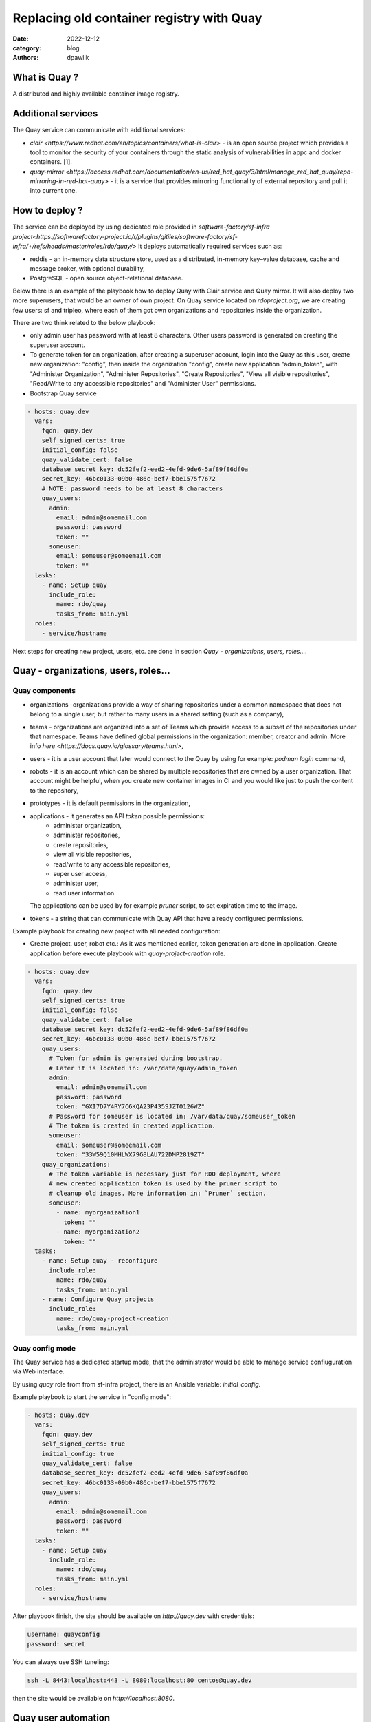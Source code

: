 Replacing old container registry with Quay
##########################################

:date: 2022-12-12
:category: blog
:authors: dpawlik

.. _what-:

What is Quay ?
==============

A distributed and highly available container image registry.

.. _additional-services-:

Additional services
===================

The Quay service can communicate with additional services:

- `clair <https://www.redhat.com/en/topics/containers/what-is-clair>` - is an open source project which provides a tool to monitor the
  security of your containers through the static analysis of vulnerabilities
  in appc and docker containers. [1].
- `quay-mirror <https://access.redhat.com/documentation/en-us/red_hat_quay/3/html/manage_red_hat_quay/repo-mirroring-in-red-hat-quay>` - it is a service
  that provides mirroring functionality of external repository and pull
  it into current one.

.. _howto-:

How to deploy ?
===============

The service can be deployed by using dedicated role provided in `software-factory/sf-infra project<https://softwarefactory-project.io/r/plugins/gitiles/software-factory/sf-infra/+/refs/heads/master/roles/rdo/quay/>`
It deploys automatically required services such as:

- reddis - an in-memory data structure store, used as a distributed,
  in-memory key–value database, cache and message broker, with
  optional durability,
- PostgreSQL - open source object-relational database.

Below there is an example of the playbook how to deploy Quay with
Clair service and Quay mirror. It will also deploy two more superusers,
that would be an owner of own project.
On Quay service located on `rdoproject.org`, we are creating few
users: sf and tripleo, where each of them got own organizations and
repositories inside the organization.

There are two think related to the below playbook:

* only admin user has password with at least 8 characters.
  Other users password is generated on creating the superuser account.
* To generate token for an organization, after creating a superuser
  account, login into the Quay as this user, create new organization: "config",
  then inside the organization "config", create new application "admin_token",
  with "Administer Organization", "Administer Repositories", "Create Repositories",
  "View all visible repositories", "Read/Write to any accessible repositories" and
  "Administer User" permissions.

* Bootstrap Quay service
.. code-block:: yaml

  - hosts: quay.dev
    vars:
      fqdn: quay.dev
      self_signed_certs: true
      initial_config: false
      quay_validate_cert: false
      database_secret_key: dc52fef2-eed2-4efd-9de6-5af89f86df0a
      secret_key: 46bc0133-09b0-486c-bef7-bbe1575f7672
      # NOTE: password needs to be at least 8 characters
      quay_users:
        admin:
          email: admin@somemail.com
          password: password
          token: ""
        someuser:
          email: someuser@someemail.com
          token: ""
    tasks:
      - name: Setup quay
        include_role:
          name: rdo/quay
          tasks_from: main.yml
    roles:
      - service/hostname

Next steps for creating new project, users, etc. are done in section `Quay - organizations, users, roles...`.

.. image:: images/quay-1.jpg
   :alt: loginpage

.. _setup-organization-:

Quay - organizations, users, roles...
=====================================

Quay components
---------------

- organizations -organizations provide a way of sharing repositories
  under a common namespace that does not belong to a single user,
  but rather to many users in a shared setting (such as a company),
- teams - organizations are organized into a set of Teams which provide
  access to a subset of the repositories under that namespace.
  Teams have defined global permissions in the organization: member, creator
  and admin. More info `here <https://docs.quay.io/glossary/teams.html>`,
- users - it is a user account that later would connect to the Quay
  by using for example: `podman login` command,
- robots - it is an account which can be shared by multiple repositories
  that are owned by a user organization. That account might be helpful,
  when you create new container images in CI and you would like just to push
  the content to the repository,
- prototypes - it is default permissions in the organization,
- applications - it generates an API `token` possible permissions:
    * administer organization,
    * administer repositories,
    * create repositories,
    * view all visible repositories,
    * read/write to any accessible repositories,
    * super user access,
    * administer user,
    * read user information.

  The applications can be used by for example `pruner` script, to
  set expiration time to the image.
- tokens - a string that can communicate with Quay API that have
  already configured permissions.

Example playbook for creating new project with all needed configuration:

* Create project, user, robot etc.:
  As it was mentioned earlier, token generation are done in application.
  Create application before execute playbook with `quay-project-creation` role.

.. code-block:: yaml

  - hosts: quay.dev
    vars:
      fqdn: quay.dev
      self_signed_certs: true
      initial_config: false
      quay_validate_cert: false
      database_secret_key: dc52fef2-eed2-4efd-9de6-5af89f86df0a
      secret_key: 46bc0133-09b0-486c-bef7-bbe1575f7672
      quay_users:
        # Token for admin is generated during bootstrap.
        # Later it is located in: /var/data/quay/admin_token
        admin:
          email: admin@somemail.com
          password: password
          token: "GXI7D7Y4RY7C6KQA23P435SJZTO126WZ"
        # Password for someuser is located in: /var/data/quay/someuser_token
        # The token is created in created application.
        someuser:
          email: someuser@someemail.com
          token: "33W59Q10MHLWX79G8LAU722DMP2819ZT"
      quay_organizations:
        # The token variable is necessary just for RDO deployment, where
        # new created application token is used by the pruner script to
        # cleanup old images. More information in: `Pruner` section.
        someuser:
          - name: myorganization1
            token: ""
          - name: myorganization2
            token: ""
    tasks:
      - name: Setup quay - reconfigure
        include_role:
          name: rdo/quay
          tasks_from: main.yml
      - name: Configure Quay projects
        include_role:
          name: rdo/quay-project-creation
          tasks_from: main.yml

.. image:: images/quay-2.jpg
   :alt: users

.. image:: images/quay-3.jpg
   :alt: config_application

.. image:: images/quay-4.jpg
   :alt: application_permissions

.. image:: images/quay-5.jpg
   :alt: application_permissions_authorize

.. image:: images/quay-6.jpg
   :alt: repositories

.. image:: images/quay-7.jpg
   :alt: robotInOrganization

.. _config-mode-:

Quay config mode
----------------

The Quay service has a dedicated startup mode, that the administrator would
be able to manage service confiuguration via Web interface.

By using `quay` role from from sf-infra project, there is an Ansible
variable: `initial_config`.

Example playbook to start the service in "config mode":

.. code-block:: yaml

  - hosts: quay.dev
    vars:
      fqdn: quay.dev
      self_signed_certs: true
      initial_config: true
      quay_validate_cert: false
      database_secret_key: dc52fef2-eed2-4efd-9de6-5af89f86df0a
      secret_key: 46bc0133-09b0-486c-bef7-bbe1575f7672
      quay_users:
        admin:
          email: admin@somemail.com
          password: password
          token: ""
    tasks:
      - name: Setup quay
        include_role:
          name: rdo/quay
          tasks_from: main.yml
    roles:
      - service/hostname

After playbook finish, the site should be available on `http://quay.dev`
with credentials:

.. code-block:: shell

   username: quayconfig
   password: secret

You can always use SSH tuneling:

.. code-block:: shell

   ssh -L 8443:localhost:443 -L 8080:localhost:80 centos@quay.dev

then the site would be available on `http://localhost:8080`.

.. image:: images/quay-8.jpg
   :alt: quayconfig

.. _quaytool-:

Quay user automation
====================

Python Quay tool
----------------

The Python Quay tool is a Python base script, that helps automate
the Quay deployment.
For example, there is some new Openstack release and each release
got its own dedicated organization just for it. That requires actions:

- create organization,
- create `robot` user,
- create default permissions for robot user (prototype),
- create `creators` team that will allow create new repositories,
- add the robot user to the team.

All of those actions can be done by using the Quay Tool which is
communicating with the Quay API and perform required actions.

The tool repository is available `here <https://softwarefactory-project.io/r/plugins/gitiles/software-factory/python-quay-tool>`.

Example commands that you can find in the tool:


Set image to be public:

.. code-block:: shell

   quaytool --api-url https://quay.dev/api/v1 --token <token> --organization myorganization --visibility public

Specify image repository to be public:

.. code-block:: shell

   quaytool --api-url https://quay.dev/api/v1 --token <token> --organization myorganization --repository test --repository test2 --visibility public

Set all repository to be private, but skip some of them:

.. code-block:: shell

   quaytool --api-url https://quay.dev/api/v1 --token <token> --organization myorganization --skip test3 --skip test4 --visibility public

List all robots in organization:

.. code-block:: shell

   quay_tool --api-url https://quay.dev/api/v1 --organization test --token sometoken --insecure --list-robots

Create robot in organization:

.. code-block:: shell

   quay_tool --api-url https://quay.dev/api/v1 --organization test --token sometoken --create-robot bender

Set write permissions for a user for repositories inside the
organziation:

.. code-block:: shell

   quaytool  --api-url https://quay.dev/api/v1 --organization test --token sometoken --user test+cirobot --set-permissions

Restore deleted tag:

.. code-block:: shell

   quaytool --api-url https://quay.dev/api/v1 --organization test --token sometoken--tag 14ee273e8565960cf6d5b6e26ae92ade --restore-tag

Set the prototype (default permissions) in the organization. By default
it creates prototype with write permissions.

For a user:

.. code-block:: shell

   quaytool  --api-url https://quay.dev/api/v1 --organization test --token sometoken --create-prototype --user test+cirobot

For a team:

.. code-block:: shell

   quaytool  --api-url https://quay.dev/api/v1 --organization test --token sometoken --create-prototype --team creators

.. _pruner-:

Pruner
------

The RDO team is using `pruner` scripts that are communicating with the DLRN (Delorian)
service to get the latest promotion hash, that later the images with tag
containing the hash will be skipped from deletion.

The pruner script is using Quay API. To communicate with the API, first you
need to create a dedicated application in Quay inside your organization with
following permissions:

- Administer Repositories,
- and View all visible repositories.

You can find the pruner scripts used by the RDO project `here <https://softwarefactory-project.io/r/plugins/gitiles/software-factory/sf-infra/+/refs/heads/master/roles/rdo/quay/files/quay_tag_pruner.py>`.
Other scripts and crontab job you can find in the `sf-infra` project
in `roles/rdo/quay`.

.. _swagger-:

Swagger
-------

Swagger is a suite of tools for API developers from SmartBear Software and
a former specification upon which the OpenAPI Specification is based.

You can start running the Swagger tool in the container and communicate
with Quay API.

How to start Swagger:

.. code-block:: shell

   # Start swagger container
   podman run -p 8888:8080 -e API_URL=https://quay.dev/api/v1/discovery docker.io/swaggerapi/swagger-ui

   # If you are using local instance with firewall rules, you can tunel
   # the ssh connection and redirect the port
   # OPTIONAL
   ssh -L 18888:localhost:8888 centos@quay.dev

After running above commands, you should be able to reach the swagger
Web UI interface on URL: `http://quay.dev:8080`.

More information how to use Swagger with Quay you can find `here <https://access.redhat.com/documentation/en-us/red_hat_quay/3/html/red_hat_quay_api_guide/using_the_red_hat_quay_api#accessing_your_quay_api_from_a_web_browser>`.

.. _example-:

Example how to automate Quay organization deployment base on TripleO release
----------------------------------------------------------------------------

The RDO Project has automated the creation of projects, users, robots, prototypes, etc.
There is a dedicated `role <https://softwarefactory-project.io/r/plugins/gitiles/software-factory/sf-infra/+/refs/heads/master/roles/rdo/quay-project-creation/>`.
Example, how to use that role:

.. code-block:: yaml

  - hosts: quay.dev
    vars:
      quay_api_url: https://quay.dev/api/v1
      database_secret_key: dc52fef2-eed2-4efd-9de6-5af89f86df0a
      secret_key: 46bc0133-09b0-486c-bef7-bbe1575f7672
      quay_users:
        admin:
          email: admin@somemail.com
          password: password
          token: "GXI7D7Y4RY7C6KQA23P435SJZTO126WZ"
        tripleo:
          email: someuser@someemail.com
          token: "33W59Q10MHLWX79G8LAU722DMP2819ZT"
      quay_organizations:
        tripleo:
          - name: tripleomastercentos9
            token: "some token generated in tripleomastercentos9 organization application"
            prune_days: 7
          - name: tripleotraincentos8
            token: "some token generated in tripleotraincentos8 organization application"
    tasks:
      - name: Configure Quay Organization
        include_role:
          name: rdo/quay-project-creation
          tasks_from: main.yml

Same actions can be perfomed without the Ansible role.
All steps are described in the `README file <https://softwarefactory-project.io/r/plugins/gitiles/software-factory/python-quay-tool/+/refs/heads/master/README.md#basic-workflow-how-to-setup-new-organziation>`.

.. _doc-:

Documentation
-------------

Quay provides documentation that has also troubleshooting chapter.
The documentation you can find in `here <https://docs.quay.io/>`.
